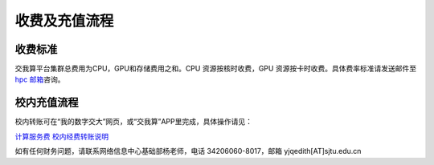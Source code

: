 ****************
收费及充值流程
****************

收费标准
==========

交我算平台集群总费用为CPU，GPU和存储费用之和。CPU 资源按核时收费，GPU 资源按卡时收费。具体费率标准请发送邮件至 `hpc 邮箱 <mailto:hpc@sjtu.edu.cn>`__\ 咨询。


校内充值流程
===================

校内转账可在“我的数字交大”网页，或“交我算”APP里完成，具体操作请见：

\ `计算服务费 校内经费转账说明 <https://net.sjtu.edu.cn/info/1244/2392.htm>`__\

如有任何财务问题，请联系网络信息中心基础部杨老师，电话 34206060-8017，邮箱 yjqedith[AT]sjtu.edu.cn
